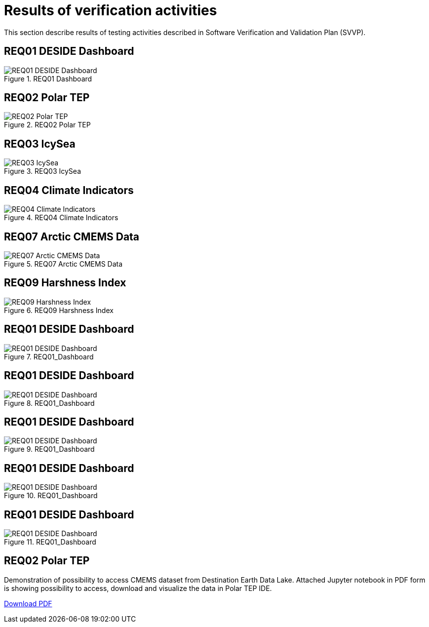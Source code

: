 = Results of verification activities

This section describe results of testing activities described in Software Verification and Validation Plan (SVVP).

== REQ01 DESIDE Dashboard

.REQ01 Dashboard
image::../images/REQ01_Dashboard.png[REQ01 DESIDE Dashboard]

== REQ02 Polar TEP

.REQ02 Polar TEP
image::../images/REQ02_Polar_TEP.png[REQ02 Polar TEP]

== REQ03 IcySea

.REQ03 IcySea
image::../images/REQ03_IcySea.png[REQ03 IcySea]

== REQ04 Climate Indicators

.REQ04 Climate Indicators
image::../images/REQ04_Climate_Indicators.png[REQ04 Climate Indicators]

== REQ07 Arctic CMEMS Data

.REQ07 Arctic CMEMS Data
image::../images/REQ07_Arctic_CMEMS_Data.png[REQ07 Arctic CMEMS Data]

== REQ09 Harshness Index

.REQ09 Harshness Index
image::../images/REQ09_Harshness_Index.png[REQ09 Harshness Index]

== REQ01 DESIDE Dashboard

.REQ01_Dashboard
image::../images/REQ01_Dashboard.png[REQ01 DESIDE Dashboard]

== REQ01 DESIDE Dashboard

.REQ01_Dashboard
image::../images/REQ01_Dashboard.png[REQ01 DESIDE Dashboard]

== REQ01 DESIDE Dashboard

.REQ01_Dashboard
image::../images/REQ01_Dashboard.png[REQ01 DESIDE Dashboard]

== REQ01 DESIDE Dashboard

.REQ01_Dashboard
image::../images/REQ01_Dashboard.png[REQ01 DESIDE Dashboard]

== REQ01 DESIDE Dashboard

.REQ01_Dashboard
image::../images/REQ01_Dashboard.png[REQ01 DESIDE Dashboard]




== REQ02 Polar TEP

Demonstration of possibility to access CMEMS dataset from Destination Earth Data Lake. Attached Jupyter notebook in PDF form is showing possibility to access, download and visualize the data in Polar TEP IDE.  

:pdf-attachment: ../images/hda-pystac-client.pdf
link:{pdf-attachment}[Download PDF]


